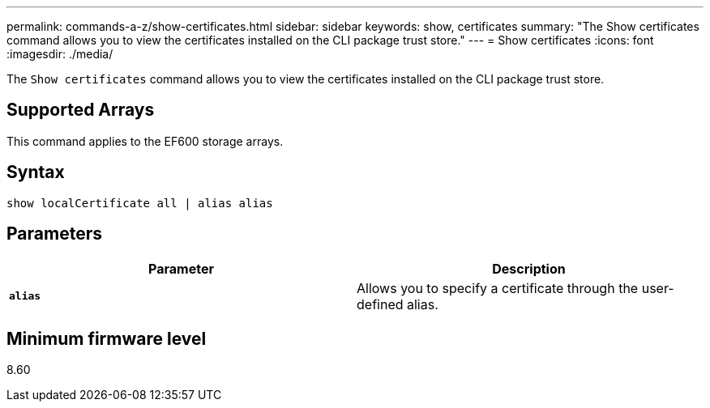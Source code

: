 ---
permalink: commands-a-z/show-certificates.html
sidebar: sidebar
keywords: show, certificates
summary: "The Show certificates command allows you to view the certificates installed on the CLI package trust store."
---
= Show certificates
:icons: font
:imagesdir: ./media/

[.lead]
The `Show certificates` command allows you to view the certificates installed on the CLI package trust store.

== Supported Arrays

This command applies to the EF600 storage arrays.

== Syntax

----
show localCertificate all | alias alias
----

== Parameters

[cols="2*",options="header"]
|===
| Parameter| Description
a|
`*alias*`
a|
Allows you to specify a certificate through the user-defined alias.
|===

== Minimum firmware level

8.60
